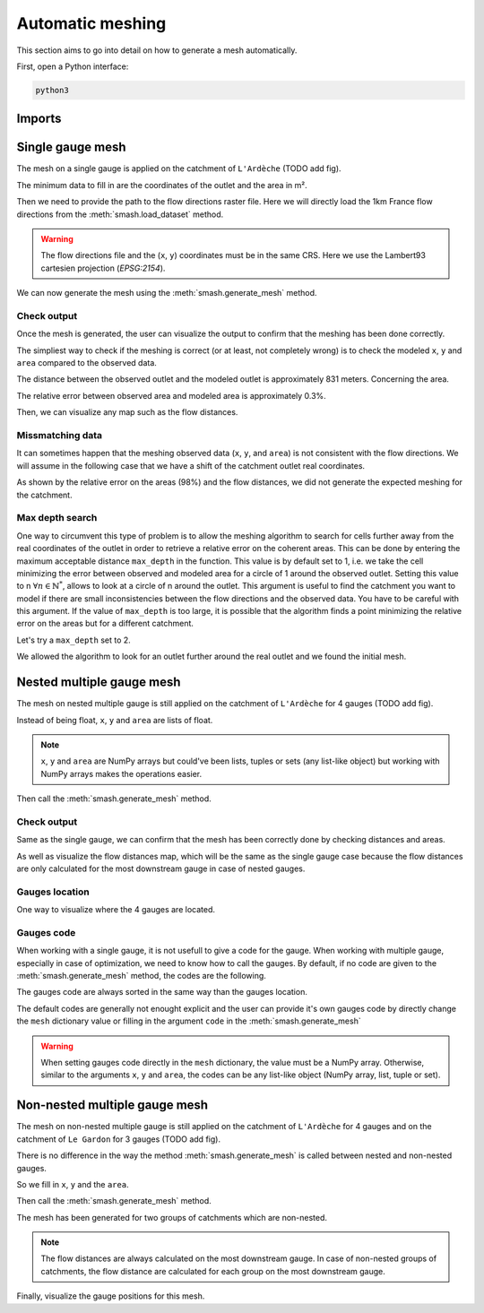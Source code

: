 .. _user_guide.in_depth.automatic_meshing:

=================
Automatic meshing
=================

This section aims to go into detail on how to generate a mesh automatically.

First, open a Python interface:

.. code-block:: none

    python3
    
-------
Imports
-------

.. ipython:: python
    
    import smash
    import numpy as np
    import matplotlib.pyplot as plt

-----------------
Single gauge mesh
-----------------

The mesh on a single gauge is applied on the catchment of ``L'Ardèche`` (TODO add fig).

The minimum data to fill in are the coordinates of the outlet and the area in m².

.. ipython:: python

    (x, y) = 823_629, 6_358_543
    area = 2264 * 1e6

Then we need to provide the path to the flow directions raster file. Here we will directly load the 1km France flow directions from the
:meth:`smash.load_dataset` method.

.. warning::

    The flow directions file and the (``x``, ``y``) coordinates must be in the same CRS. Here we use the Lambert93 cartesien projection (*EPSG:2154*).


.. ipython:: python

    flwdir = smash.load_dataset("flwdir")

We can now generate the mesh using the :meth:`smash.generate_mesh` method.

.. ipython:: python

    mesh = smash.generate_mesh(
            path=flwdir,
            x=x,
            y=y,
            area=area,
    )

Check output
************

Once the mesh is generated, the user can visualize the output to confirm that the meshing has been done correctly.

The simpliest way to check if the meshing is correct (or at least, not completely wrong) is to check the modeled ``x``, ``y`` and ``area`` compared to
the observed data.

.. ipython:: python

    # GAUGE POS STORE (ROW, COL) INDICES
    # ROW
    y_mod = mesh["ymax"] - mesh["gauge_pos"][0, 0] * mesh["dx"]

    # COL
    x_mod = mesh["xmin"] + mesh["gauge_pos"][0, 1] * mesh["dx"]

    x_mod, x

    y_mod, y

    distance = np.sqrt((x - x_mod) ** 2 + (y - y_mod) ** 2)

    distance
   

The distance between the observed outlet and the modeled outlet is approximately 831 meters. Concerning the area.

.. ipython:: python

    area_mod = mesh["area"][0]

    area_mod, area

    rel_err = (area - area_mod) / area

    rel_err

The relative error between observed area and modeled area is approximately 0.3%.

Then, we can visualize any map such as the flow distances.

.. ipython:: python

    plt.imshow(mesh["flwdst"]);
    plt.colorbar(label="Flow distance (m)");
    @savefig user_guide.in_depth.automatic_meshing.flwdst_single_gauge.png
    plt.title("Single gauge - Flow distance");

Missmatching data
*****************

It can sometimes happen that the meshing observed data (``x``, ``y``, and ``area``) is not consistent with the flow directions. 
We will assume in the following case that we have a shift of the catchment outlet real coordinates.

.. ipython:: python

    x_off = x + 2_000

.. ipython:: python

    mesh_off = smash.generate_mesh(
            path=flwdir,
            x=x_off,
            y=y,
            area=area,
    )

    area_mod = mesh_off["area"][0]

    area_mod, area

    rel_err = (area - area_mod) / area

    rel_err

    plt.imshow(mesh_off["flwdst"]);
    plt.colorbar(label="Flow distance (m)");
    
    @savefig user_guide.in_depth.automatic_meshing.missmatch_flwdst_single_gauge.png
    plt.title("Missmatch single gauge - Flow distance");

As shown by the relative error on the areas (98%) and the flow distances, we did not generate the expected meshing for the catchment. 

Max depth search
****************

One way to circumvent this type of problem is to allow the meshing algorithm to search for cells further away from the real coordinates of the outlet in order to retrieve a relative error on the coherent areas.
This can be done by entering the maximum acceptable distance ``max_depth`` in the function. 
This value is by default set to 1, i.e. we take the cell minimizing the error between observed and modeled area for a circle of 1 around the observed outlet.
Setting this value to n :math:`\forall n \in \mathbb{N}^*`, allows to look at a circle of n around the outlet. 
This argument is useful to find the catchment you want to model if there are small inconsistencies between the flow directions and the observed data.
You have to be careful with this argument. If the value of ``max_depth`` is too large, it is possible that the algorithm finds a point minimizing the relative error on the areas but for a different catchment.

Let's try a ``max_depth`` set to 2.

.. ipython:: python

    mesh_off = smash.generate_mesh(
            path=flwdir,
            x=x_off,
            y=y,
            area=area,
            max_depth=2,
    )

    area_mod = mesh_off["area"][0]

    area_mod, area

    rel_err = (area - area_mod) / area

    rel_err

    plt.imshow(mesh_off["flwdst"]);
    plt.colorbar(label="Flow distance (m)");
    @savefig user_guide.in_depth.automatic_meshing.missmatch_maxdepth_flwdst_single_gauge.png
    plt.title("Max depth single gauge - Flow distance");

We allowed the algorithm to look for an outlet further around the real outlet and we found the initial mesh.

--------------------------
Nested multiple gauge mesh
--------------------------

The mesh on nested multiple gauge is still applied on the catchment of ``L'Ardèche`` for 4 gauges (TODO add fig).

Instead of being float, ``x``, ``y`` and ``area`` are lists of float.

.. ipython:: python

    x = np.array([786875, 770778, 810350, 823714])
    y = np.array([6370217, 6373832, 6367508, 6358435])
    area = np.array([496, 103, 1958, 2264]) * 1e6

.. note::

    ``x``, ``y`` and ``area`` are NumPy arrays but could've been lists, tuples or sets (any list-like object) but working with NumPy arrays makes the operations easier.

Then call the :meth:`smash.generate_mesh` method.

.. ipython:: python

    mesh = smash.generate_mesh(
            path=flwdir,
            x=x,
            y=y,
            area=area,
    )

Check output
************

Same as the single gauge, we can confirm that the mesh has been correctly done by checking distances and areas.

.. ipython:: python

    y_mod = mesh["ymax"] - mesh["gauge_pos"][:, 0] * mesh["dx"]

    x_mod = mesh["xmin"] + mesh["gauge_pos"][:, 1] * mesh["dx"]

    distance = np.sqrt((x - x_mod) ** 2 + (y - y_mod)** 2)

    rel_err = (area - mesh["area"]) / area

    distance

    rel_err

As well as visualize the flow distances map, which will be the same as the single gauge case because the flow distances are only calculated for the most
downstream gauge in case of nested gauges.

.. ipython:: python

    plt.imshow(mesh["flwdst"]);
    plt.colorbar(label="Flow distance (m)");
    @savefig user_guide.in_depth.automatic_meshing.flwdst_multiple_gauge.png
    plt.title("Nested multiple gauge - Flow distance");

Gauges location
***************

One way to visualize where the 4 gauges are located.

.. ipython:: python

    canvas = np.zeros(shape=mesh["flwdir"].shape)

    canvas = np.where(mesh["active_cell"] == 0, np.nan, canvas)

    for pos in mesh["gauge_pos"]:
        canvas[tuple(pos)] = 1

    plt.imshow(canvas, cmap="Set1_r");
    @savefig user_guide.in_depth.automatic_meshing.gauge_pos_multiple_gauge.png
    plt.title("Nested multiple gauge - Gauges location");

Gauges code
***********

When working with a single gauge, it is not usefull to give a code for the gauge. When working with multiple gauge, especially in case of optimization, we need
to know how to call the gauges. By default, if no code are given to the :meth:`smash.generate_mesh` method, the codes are the following.

.. ipython:: python

    mesh["code"]

The gauges code are always sorted in the same way than the gauges location.

The default codes are generally not enought explicit and the user can provide 
it's own gauges code by directly change the ``mesh`` dictionary value or filling in the argument ``code`` in the :meth:`smash.generate_mesh`

.. ipython:: python

    code = np.array(["V5045030", "V5046610", "V5054010", "V5064010"])

    code

    mesh["code"] = code.copy()

    mesh = smash.generate_mesh(
            path=flwdir,
            x=x,
            y=y,
            area=area,
            code=code,
    )

    mesh["code"]

.. warning::

    When setting gauges code directly in the ``mesh`` dictionary, the value must be a NumPy array. Otherwise, similar to the arguments ``x``, ``y`` and 
    ``area``, the codes can be any list-like object (NumPy array, list, tuple or set).

------------------------------
Non-nested multiple gauge mesh
------------------------------

The mesh on non-nested multiple gauge is still applied on the catchment of ``L'Ardèche`` for 4 gauges and on the catchment of ``Le Gardon`` for 3 gauges (TODO add fig).

There is no difference in the way the method :meth:`smash.generate_mesh` is called between nested and non-nested gauges.

So we fill in ``x``, ``y`` and the ``area``.

.. ipython:: python

    x = np.array(
        [786875, 770778, 810350, 823714, 786351, 778264, 792628]
    )
    y = np.array(
        [6370217, 6373832, 6367508, 6358435, 6336298, 6349858, 6324727]
    )
    area = np.array(
        [496, 103, 1958, 2264, 315, 115, 1093]
    ) * 1e6

Then call the :meth:`smash.generate_mesh` method.

.. ipython:: python

    mesh = smash.generate_mesh(
            path=flwdir,
            x=x,
            y=y,
            area=area,
    )

    plt.imshow(mesh["flwdst"]);
    plt.colorbar(label="Flow distance (m)");
    @savefig user_guide.in_depth.automatic_meshing.flwdst_non-nested_multiple_gauge.png
    plt.title("Non-nested multiple gauge - Flow distance");

The mesh has been generated for two groups of catchments which are non-nested.

.. note::

    The flow distances are always calculated on the most downstream gauge. In case of non-nested groups of catchments, the flow distance are calculated
    for each group on the most downstream gauge.

Finally, visualize the gauge positions for this mesh.

.. ipython:: python

    canvas = np.zeros(shape=mesh["flwdir"].shape)

    canvas = np.where(mesh["active_cell"] == 0, np.nan, canvas)

    for pos in mesh["gauge_pos"]:
        canvas[tuple(pos)] = 1

    plt.imshow(canvas, cmap="Set1_r");
    @savefig user_guide.in_depth.automatic_meshing.gauge_pos_non-nested_multiple_gauge.png
    plt.title("Non-nested multiple gauge - Gauges location");
    

